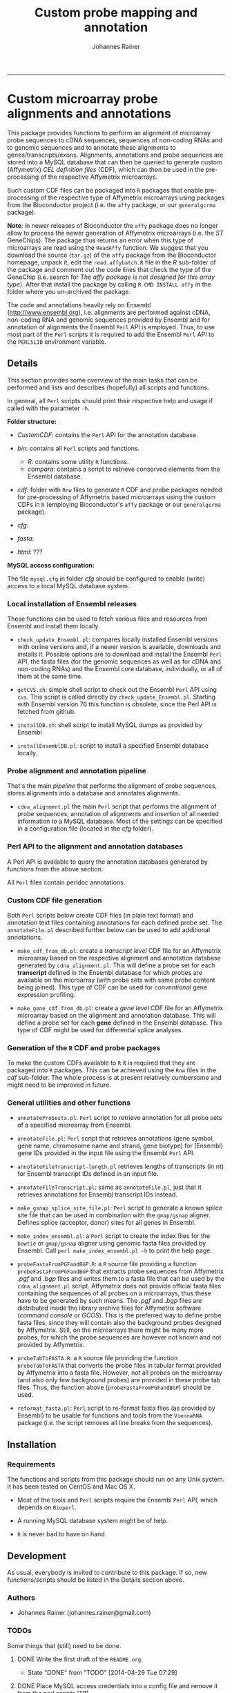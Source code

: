 #+TITLE:Custom probe mapping and annotation
#+AUTHOR: Johannes Rainer
#+email: johannes.rainer@i-med.ac.at
#+OPTIONS: ^:{}
#+INFOJS_OPT:
#+PROPERTY: exports code
#+PROPERTY: session *R*
#+PROPERTY: noweb yes
#+PROPERTY: results output
#+PROPERTY: tangle yes
#+STARTUP: overview
#+INFOJS_OPT: view:t toc:t ltoc:t mouse:underline buttons:0 path:http://thomasf.github.io/solarized-css/org-info.min.js
#+HTML_HEAD: <link rel='stylesheet' type='text/css' href='http://thomasf.github.io/solarized-css/solarized-light.min.css' />
#+LATEX_HEADER: \usepackage[backend=bibtex,style=chem-rsc,hyperref=true]{biblatex}
#+LATEX_HEADER: \usepackage{parskip}
#+LATEX_HEADER: \setlength{\textwidth}{17.0cm}
#+LATEX_HEADER: \setlength{\hoffset}{-2.5cm}
#+LATEX_HEADER: \setlength{\textheight}{22cm}
#+LATEX_HEADER: \setlength{\voffset}{-1.5cm}
#+LATEX_HEADER: \addbibresource{~/Documents/Unison/Papers2/bib/references.bib}
#+LATEX_HEADER: \usepackage{verbatim}
#+LATEX_HEADER: \usepackage{inconsolata}
#+LATEX_HEADER: \makeatletter
#+LATEX_HEADER: \def\verbatim@font{\scriptsize\ttfamily}
#+LATEX_HEADER: \makeatother
#+FILETAGS: :work:project:
#+CATEGORY: Probemap
-----

* Custom microarray probe alignments and annotations


This package provides functions to perform an alignment of microarray probe sequences to cDNA sequences, sequences of non-coding RNAs and to genomic sequences and to annotate these alignments to genes/transcripts/exons.
Alignments, annotations and probe sequences are stored into a MySQL database that can then be queried to generate custom (Affymetrix) /CEL definition files/ (CDF), which can then be used in the pre-processing of the respective Affymetrix microarrays.

Such custom CDF files can be packaged into =R= packages that enable pre-processing of the respective type of Affymetrix microarrays using packages from the Bioconductor project (i.e. the =affy= package, or our =generalgcrma= package).

*Note*: in newer releases of Bioconductor the =affy= package does no longer allow to process the newer generation of Affymetrix microarrays (i.e. the /ST/ GeneChips). The package thus returns an error when this type of microarrays are read using the =ReadAffy= function. We suggest that you download the source (=tar.gz=) of the =affy= package from the Bioconductor homepage, unpack it, edit the =read.affybatch.R= file in the /R/ sub-folder of the package and comment out the code lines that check the type of the GeneChip (i.e. search for /The affy package is not designed for this array type/). After that install the package by calling =R CMD INSTALL affy= in the folder where you un-archived the package.

The code and annotations heavily rely on Ensembl ([[http://www.ensembl.org]]), i.e. alignments are performed against cDNA, non-coding RNA and genomic sequences provided by Ensembl and for annotation of alignments the Ensembl =Perl= API is employed. Thus, to use most part of the =Perl= scripts it is required to add the Ensembl =Perl= API to the =PERL5LIB= environment variable.



** Details


This section provides some overview of the main tasks that can be performed and lists and describes (hopefully) all scripts and functions.

In general, all =Perl= scripts should print their respective help and usage if called with the parameter =-h=.

*Folder structure:*

+ /CustomCDF/: contains the =Perl= API for the annotation database.

+ /bin/: contains all =Perl= scripts and functions.
  - /R/: contains some utility =R= functions.
  - /compara/: contains a script to retrieve conserved elements from the Ensembl database.

+ /cdf/: folder with =Rnw= files to generate =R= CDF and probe packages needed for pre-processing of Affymetrix based microarrays using the custom CDFs in =R= (employing Bioconductor's =affy= package or our =generalgcrma= package).

+ /cfg/:

+ /fasta/:

+ /html/: ???


*MySQL access configuration:*

The file =mysql.cfg= in folder /cfg/ should be configured to enable (write) access to a local MySQL database system.



*** Local installation of Ensembl releases

These functions can be used to fetch various files and resources from Ensembl and install them locally.

+ =check_update_Ensembl.pl=: compares locally installed Ensembl versions with online versions and, if a newer version is available, downloads and installs it. Possible options are to download and install the Ensembl =Perl= API, the fasta files (for the genomic sequences as well as for cDNA and non-coding RNAs) and the Ensembl core database, individually, or all of them at the same time.

+ =getCVS.sh=: simple shell script to check out the Ensembl =Perl= API using =cvs=. This script is called directly by =check_update_Ensembl.pl=. Starting with Ensembl version 76 this function is obsolete, since the Perl API is fetched from github.

+ =installDB.sh=: shell script to install MySQL dumps as provided by Ensembl

+ =installEnsemblDB.pl=: script to install a specified Ensembl database locally.

*** Probe alignment and annotation pipeline

That's the main /pipeline/ that performs the alignment of probe sequences, stores alignments into a database and annotates alignments.


+ =cdna_alignment.pl= the main =Perl= script that performs the alignment of probe sequences, annotation of alignments and insertion of all needed information to a MySQL database. Most of the settings can be specified in a configuration file (located in the /cfg/ folder).



*** Perl API to the alignment and annotation databases


A Perl API is available to query the annotation databases generated by functions from the above section.

All =Perl= files contain perldoc annotations.

*** Custom CDF file generation



Both =Perl= scripts below create CDF files (in plain text format) and annotation text files containing annotations for each defined probe set. The =annotateFile.pl= described further below can be used to add additional annotations.


+ =make_cdf_from_db.pl=: create a /transcript level/ CDF file for an Affymetrix microarray based on the respective alignment and annotation database generated by =cdna_alignment.pl=. This will define a probe set for each *transcript* defined in the Ensembl database for which probes are available on the microarray (with probe sets with same probe content being joined). This type of CDF can be used for /conventional/ gene expression profiling.

+ =make_gene_cdf_from_db.pl=: create a /gene level/ CDF file for an Affymetrix microarray based on the alignment and annotation database. This will define a probe set for each *gene* defined in the Ensembl database. This type of CDF might be used for differential splice analyses.


*** Generation of the =R= CDF and probe packages

To make the custom CDFs available to =R= it is required that they are packaged into =R= packages. This can be achieved using the =Rnw= files in the /cdf/ sub-folder.
The whole process is at present relatively cumbersome and might need to be improved in future.


*** General utilities and other functions


+ =annotateProbests.pl=: =Perl= script to retrieve annotation for all probe sets of a specified microarray from Ensembl.

+ =annotateFile.pl=: =Perl= script that retrieves annotations (gene symbol, gene name, chromosome name and strand, gene biotype) for (Ensembl) gene IDs provided in the input file using the Ensembl =Perl= API.

+ =annotateFileTranscript-length.pl= retrieves lengths of transcripts (in nt) for Ensembl transcript IDs defined in an input file.

+ =annotateFileTranscript.pl=: same as =annotateFile.pl=, just that it retrieves annotations for Ensembl transcript IDs instead.

+ =make_gsnap_splice_site_file.pl=: =Perl= script to generate a known splice site file that can be used in combination with the =gmap/gsnap= aligner. Defines splice (acceptor, donor) sites for all genes in Ensembl.

+ =make_index_ensembl.pl=: a =Perl= script to create the index files for the =bowtie= or =gmap/gsnap= aligner using genomic fasta files provided by Ensembl. Call =perl make_index_ensembl.pl -h= to print the help page.

+ =probeFastaFromPGFandBGP.R=: a =R= source file providing a function =probeFastaFromPGFandBGP= that extracts probe sequences from Affymetrix /.pgf/ and /.bgp/ files and writes them to a fasta file that can be used by the =cdna_alignment.pl= script. Affymetrix does not provide official fasta files containing the sequences of all probes on a microarrays, thus these have to be generated by such means. The /.pgf/ and /.bgp/ files are distributed inside the library archive files for Affymetrix software (/command console/ or /GCOS/). This is the preferred way to define probe fasta files, since they will contain also the background probes designed by Affymetrix. Still, on the microarrays there might be many more probes, for which the probe sequences are however not known and not provided by Affymetrix.

+ =probeTabToFASTA.R=: a =R= source file providing the function =probeTabToFASTA= that converts the probe files in tabular format provided by Affymetrix into a fasta file. However, not all probes on the microarray (and also only few background probes) are provided in these probe tab files. Thus, the function above (=probeFastaFromPGFandBGP=) should be used.

+ =reformat_fasta.pl=: =Perl= script to re-format fasta files (as provided by Ensembl) to be usable for functions and tools from the =ViennaRNA= package (i.e. the script removes all line breaks from the sequences).


** Installation

*** Requirements



The functions and scripts from this package should run on any Unix system. It has been tested on CentOS and Mac OS X.

+ Most of the tools and =Perl= scripts require the Ensembl =Perl= API, which depends on =Bioperl=.

+ A running MySQL database system might be of help.

+ =R= is never bad to have on hand.

** Development

As usual, everybody is invited to contribute to this package. If so, new functions/scripts should be listed in the Details section above.



*** Authors

+ Johannes Rainer (johannes.rainer@gmail.com)



*** TODOs

Some things that (still) need to be done.

**** DONE Write the first draft of the =README.org=.
     CLOSED: [2014-04-29 Tue 07:29]
     - State "DONE"       from "TODO"       [2014-04-29 Tue 07:29]
**** DONE Place MySQL access credentials into a config file and remove it from the perl scripts [1/1].
     CLOSED: [2014-04-29 Tue 07:30]
     - State "DONE"       from "TODO"       [2014-04-29 Tue 07:30]

- [X] =check_update_Ensembl.pl=


